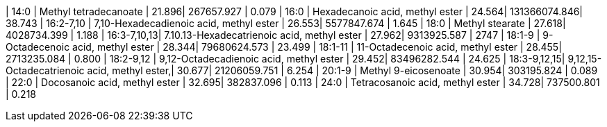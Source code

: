 | 14:0        | Methyl tetradecanoate                       | 21.896| 267657.927   | 0.079
| 16:0        | Hexadecanoic acid, methyl ester             | 24.564| 131366074.846| 38.743
| 16:2-7,10   | 7,10-Hexadecadienoic acid, methyl ester     | 26.553| 5577847.674  | 1.645
| 18:0        | Methyl stearate                             | 27.618| 4028734.399  | 1.188
| 16:3-7,10,13| 7.10.13-Hexadecatrienoic acid, methyl ester | 27.962| 9313925.587  | 2747
| 18:1-9      | 9-Octadecenoic acid, methyl ester           | 28.344| 79680624.573 | 23.499
| 18:1-11     | 11-Octadecenoic acid, methyl ester          | 28.455| 2713235.084  | 0.800
| 18:2-9,12   | 9,12-Octadecadienoic acid, methyl ester     | 29.452| 83496282.544 | 24.625
| 18:3-9,12,15| 9,12,15-Octadecatrienoic acid, methyl ester,| 30.677| 21206059.751 | 6.254
| 20:1-9      | Methyl 9-eicosenoate                        | 30.954| 303195.824   | 0.089
| 22:0        | Docosanoic acid, methyl ester               | 32.695| 382837.096   | 0.113
| 24:0        | Tetracosanoic acid, methyl ester            | 34.728| 737500.801   | 0.218